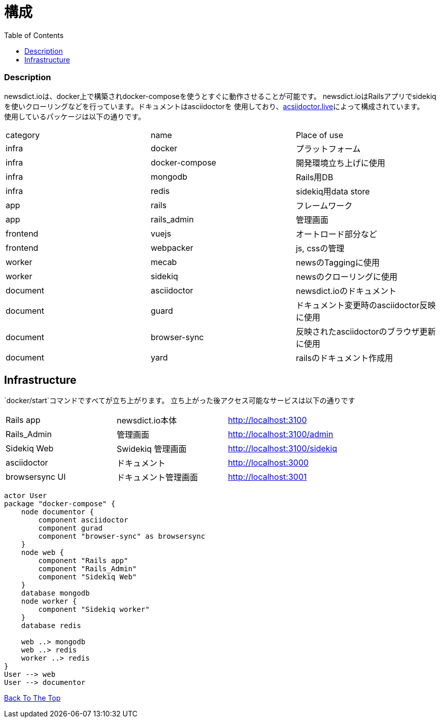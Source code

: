 = 構成
:toc: left

=== Description
newsdict.ioは、docker上で構築されdocker-composeを使うとすぐに動作させることが可能です。
newsdict.ioはRailsアプリでsidekiqを使いクローリングなどを行っています。ドキュメントはasciidoctorを
使用しており、link:https://asciidoctor.live[acsiidoctor.live]によって構成されています。 +
使用しているパッケージは以下の通りです。
|===
| category | name | Place of use
| infra | docker | プラットフォーム
| infra | docker-compose | 開発環境立ち上げに使用
| infra | mongodb | Rails用DB
| infra | redis | sidekiq用data store
| app | rails |  フレームワーク
| app | rails_admin | 管理画面
| frontend | vuejs | オートロード部分など
| frontend | webpacker | js, cssの管理
| worker | mecab | newsのTaggingに使用
| worker | sidekiq | newsのクローリングに使用
| document | asciidoctor | newsdict.ioのドキュメント
| document | guard | ドキュメント変更時のasciidoctor反映に使用
| document | browser-sync | 反映されたasciidoctorのブラウザ更新に使用
| document | yard | railsのドキュメント作成用
|===

== Infrastructure
`docker/start`コマンドですべてが立ち上がります。
立ち上がった後アクセス可能なサービスは以下の通りです
|===
| Rails app | newsdict.io本体 | http://localhost:3100
| Rails_Admin | 管理画面 | http://localhost:3100/admin
| Sidekiq Web | Swidekiq 管理画面 | http://localhost:3100/sidekiq
| asciidoctor | ドキュメント | http://localhost:3000
| browsersync UI | ドキュメント管理画面 | http://localhost:3001
|===

[plantuml, diagram-classes, png]
....
actor User
package "docker-compose" {
    node documentor {
        component asciidoctor
        component gurad
        component "browser-sync" as browsersync
    }
    node web {
        component "Rails app"
        component "Rails_Admin"
        component "Sidekiq Web"
    }
    database mongodb
    node worker {
        component "Sidekiq worker"
    }
    database redis
    
    web ..> mongodb
    web ..> redis
    worker ..> redis
}
User --> web
User --> documentor
....


link:/[Back To The Top]